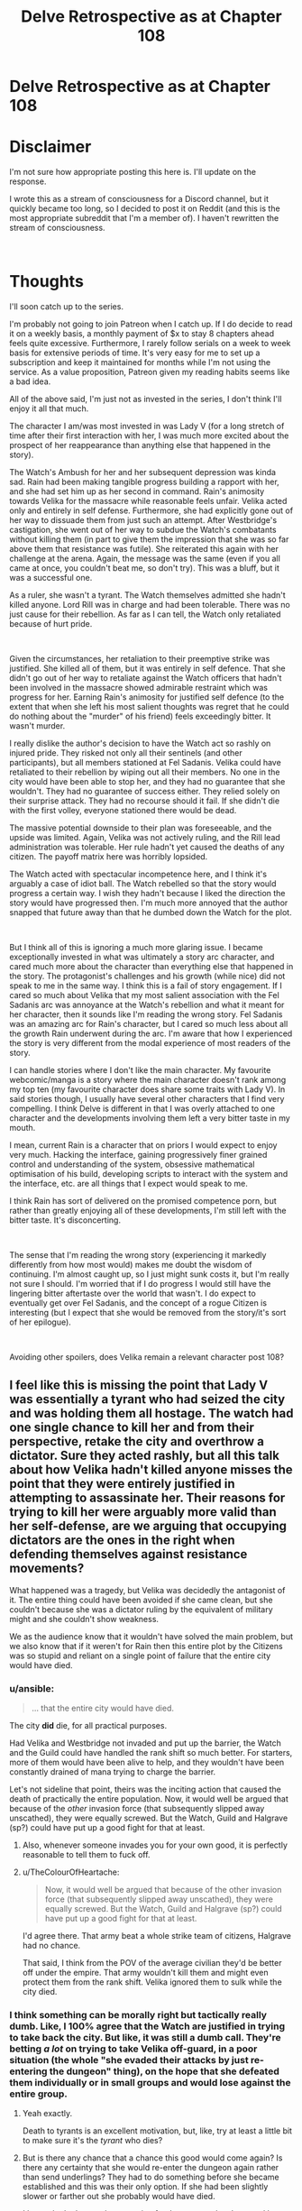 #+TITLE: Delve Retrospective as at Chapter 108

* Delve Retrospective as at Chapter 108
:PROPERTIES:
:Author: DragonGod2718
:Score: 9
:DateUnix: 1604915186.0
:DateShort: 2020-Nov-09
:FlairText: SPOILERS
:END:
* Disclaimer
  :PROPERTIES:
  :CUSTOM_ID: disclaimer
  :END:
I'm not sure how appropriate posting this here is. I'll update on the response.

I wrote this as a stream of consciousness for a Discord channel, but it quickly became too long, so I decided to post it on Reddit (and this is the most appropriate subreddit that I'm a member of). I haven't rewritten the stream of consciousness.

​

* Thoughts
  :PROPERTIES:
  :CUSTOM_ID: thoughts
  :END:
I'll soon catch up to the series.

I'm probably not going to join Patreon when I catch up. If I do decide to read it on a weekly basis, a monthly payment of $x to stay 8 chapters ahead feels quite excessive. Furthermore, I rarely follow serials on a week to week basis for extensive periods of time. It's very easy for me to set up a subscription and keep it maintained for months while I'm not using the service. As a value proposition, Patreon given my reading habits seems like a bad idea.

All of the above said, I'm just not as invested in the series, I don't think I'll enjoy it all that much.

The character I am/was most invested in was Lady V (for a long stretch of time after their first interaction with her, I was much more excited about the prospect of her reappearance than anything else that happened in the story).

The Watch's Ambush for her and her subsequent depression was kinda sad. Rain had been making tangible progress building a rapport with her, and she had set him up as her second in command. Rain's animosity towards Velika for the massacre while reasonable feels unfair. Velika acted only and entirely in self defense. Furthermore, she had explicitly gone out of her way to dissuade them from just such an attempt. After Westbridge's castigation, she went out of her way to subdue the Watch's combatants without killing them (in part to give them the impression that she was so far above them that resistance was futile). She reiterated this again with her challenge at the arena. Again, the message was the same (even if you all came at once, you couldn't beat me, so don't try). This was a bluff, but it was a successful one.

As a ruler, she wasn't a tyrant. The Watch themselves admitted she hadn't killed anyone. Lord Rill was in charge and had been tolerable. There was no just cause for their rebellion. As far as I can tell, the Watch only retaliated because of hurt pride.

​

Given the circumstances, her retaliation to their preemptive strike was justified. She killed all of them, but it was entirely in self defence. That she didn't go out of her way to retaliate against the Watch officers that hadn't been involved in the massacre showed admirable restraint which was progress for her. Earning Rain's animosity for justified self defence (to the extent that when she left his most salient thoughts was regret that he could do nothing about the "murder" of his friend) feels exceedingly bitter. It wasn't murder.

I really dislike the author's decision to have the Watch act so rashly on injured pride. They risked not only all their sentinels (and other participants), but all members stationed at Fel Sadanis. Velika could have retaliated to their rebellion by wiping out all their members. No one in the city would have been able to stop her, and they had no guarantee that she wouldn't. They had no guarantee of success either. They relied solely on their surprise attack. They had no recourse should it fail. If she didn't die with the first volley, everyone stationed there would be dead.

The massive potential downside to their plan was foreseeable, and the upside was limited. Again, Velika was not actively ruling, and the Rill lead administration was tolerable. Her rule hadn't yet caused the deaths of any citizen. The payoff matrix here was horribly lopsided.

The Watch acted with spectacular incompetence here, and I think it's arguably a case of idiot ball. The Watch rebelled so that the story would progress a certain way. I wish they hadn't because I liked the direction the story would have progressed then. I'm much more annoyed that the author snapped that future away than that he dumbed down the Watch for the plot.

​

But I think all of this is ignoring a much more glaring issue. I became exceptionally invested in what was ultimately a story arc character, and cared much more about the character than everything else that happened in the story. The protagonist's challenges and his growth (while nice) did not speak to me in the same way. I think this is a fail of story engagement. If I cared so much about Velika that my most salient association with the Fel Sadanis arc was annoyance at the Watch's rebellion and what it meant for her character, then it sounds like I'm reading the wrong story. Fel Sadanis was an amazing arc for Rain's character, but I cared so much less about all the growth Rain underwent during the arc. I'm aware that how I experienced the story is very different from the modal experience of most readers of the story.

I can handle stories where I don't like the main character. My favourite webcomic/manga is a story where the main character doesn't rank among my top ten (my favourite character does share some traits with Lady V). In said stories though, I usually have several other characters that I find very compelling. I think Delve is different in that I was overly attached to one character and the developments involving them left a very bitter taste in my mouth.

I mean, current Rain is a character that on priors I would expect to enjoy very much. Hacking the interface, gaining progressively finer grained control and understanding of the system, obsessive mathematical optimisation of his build, developing scripts to interact with the system and the interface, etc. are all things that I expect would speak to me.

I think Rain has sort of delivered on the promised competence porn, but rather than greatly enjoying all of these developments, I'm still left with the bitter taste. It's disconcerting.

​

The sense that I'm reading the wrong story (experiencing it markedly differently from how most would) makes me doubt the wisdom of continuing. I'm almost caught up, so I just might sunk costs it, but I'm really not sure I should. I'm worried that if I do progress I would still have the lingering bitter aftertaste over the world that wasn't. I do expect to eventually get over Fel Sadanis, and the concept of a rogue Citizen is interesting (but I expect that she would be removed from the story/it's sort of her epilogue).

​

Avoiding other spoilers, does Velika remain a relevant character post 108?


** I feel like this is missing the point that Lady V was essentially a tyrant who had seized the city and was holding them all hostage. The watch had one single chance to kill her and from their perspective, retake the city and overthrow a dictator. Sure they acted rashly, but all this talk about how Velika hadn't killed anyone misses the point that they were entirely justified in attempting to assassinate her. Their reasons for trying to kill her were arguably more valid than her self-defense, are we arguing that occupying dictators are the ones in the right when defending themselves against resistance movements?

What happened was a tragedy, but Velika was decidedly the antagonist of it. The entire thing could have been avoided if she came clean, but she couldn't because she was a dictator ruling by the equivalent of military might and she couldn't show weakness.

We as the audience know that it wouldn't have solved the main problem, but we also know that if it weren't for Rain then this entire plot by the Citizens was so stupid and reliant on a single point of failure that the entire city would have died.
:PROPERTIES:
:Author: LordSwedish
:Score: 35
:DateUnix: 1604926575.0
:DateShort: 2020-Nov-09
:END:

*** u/ansible:
#+begin_quote
  ... that the entire city would have died.
#+end_quote

The city *did* die, for all practical purposes.

Had Velika and Westbridge not invaded and put up the barrier, the Watch and the Guild could have handled the rank shift so much better. For starters, more of them would have been alive to help, and they wouldn't have been constantly drained of mana trying to charge the barrier.

Let's not sideline that point, theirs was the inciting action that caused the death of practically the entire population. Now, it would well be argued that because of the /other/ invasion force (that subsequently slipped away unscathed), they were equally screwed. But the Watch, Guild and Halgrave (sp?) could have put up a good fight for that at least.
:PROPERTIES:
:Author: ansible
:Score: 26
:DateUnix: 1604928458.0
:DateShort: 2020-Nov-09
:END:

**** Also, whenever someone invades you for your own good, it is perfectly reasonable to tell them to fuck off.
:PROPERTIES:
:Author: LordSwedish
:Score: 28
:DateUnix: 1604929979.0
:DateShort: 2020-Nov-09
:END:


**** u/TheColourOfHeartache:
#+begin_quote
  Now, it would well be argued that because of the other invasion force (that subsequently slipped away unscathed), they were equally screwed. But the Watch, Guild and Halgrave (sp?) could have put up a good fight for that at least.
#+end_quote

I'd agree there. That army beat a whole strike team of citizens, Halgrave had no chance.

That said, I think from the POV of the average civilian they'd be better off under the empire. That army wouldn't kill them and might even protect them from the rank shift. Velika ignored them to sulk while the city died.
:PROPERTIES:
:Author: TheColourOfHeartache
:Score: 10
:DateUnix: 1604932386.0
:DateShort: 2020-Nov-09
:END:


*** I think something can be morally right but tactically really dumb. Like, I 100% agree that the Watch are justified in trying to take back the city. But like, it was still a dumb call. They're betting /a lot/ on trying to take Velika off-guard, in a poor situation (the whole "she evaded their attacks by just re-entering the dungeon" thing), on the hope that she defeated them individually or in small groups and would lose against the entire group.
:PROPERTIES:
:Author: sibswagl
:Score: 11
:DateUnix: 1604937560.0
:DateShort: 2020-Nov-09
:END:

**** Yeah exactly.

Death to tyrants is an excellent motivation, but, like, try at least a little bit to make sure it's the /tyrant/ who dies?
:PROPERTIES:
:Author: IICVX
:Score: 9
:DateUnix: 1604973961.0
:DateShort: 2020-Nov-10
:END:


**** But is there any chance that a chance this good would come again? Is there any certainty that she would re-enter the dungeon again rather than send underlings? They had to do something before she became established and this was their only option. If she had been slightly slower or farther out she probably would have died.

I honestly don't see a better option for them except lay down and hope this awful plan doesn't result in the entire city and most of the people being destroyed...
:PROPERTIES:
:Author: LordSwedish
:Score: 2
:DateUnix: 1605136161.0
:DateShort: 2020-Nov-12
:END:

***** That's fair. This was probably their best option, and there's something to be said for taking decisive action, rather than just hoping Velika won't kill anyone else.
:PROPERTIES:
:Author: sibswagl
:Score: 1
:DateUnix: 1605136321.0
:DateShort: 2020-Nov-12
:END:


** u/kaukamieli:
#+begin_quote
  As far as I can tell, the Watch only retaliated because of hurt pride.
#+end_quote

​She conquered their city! [[https://i.redd.it/qlmqh292nmj31.jpg]]
:PROPERTIES:
:Author: kaukamieli
:Score: 27
:DateUnix: 1604928299.0
:DateShort: 2020-Nov-09
:END:

*** Is this a serious or joking reply? Retaliating entirely because of the conquest feels like hurt pride.

If they expected that living under Lady V's rule would be suffering, I think the retaliation would have been justifiable. As far as I can tell, they did not have this expectation.
:PROPERTIES:
:Author: DragonGod2718
:Score: -8
:DateUnix: 1604930055.0
:DateShort: 2020-Nov-09
:END:

**** [deleted]
:PROPERTIES:
:Score: 20
:DateUnix: 1604931144.0
:DateShort: 2020-Nov-09
:END:

***** 'They invaded my city, killed people doing so and estabilished their rule. Clearly, the citizen's pride is wounded.'

[[/u/DragonGod2718]] that is one of the dumbest takes.
:PROPERTIES:
:Author: Paxona
:Score: 27
:DateUnix: 1604931960.0
:DateShort: 2020-Nov-09
:END:


** I disagree about Velika. Firstly she was the instigator of the conflict, she invaded the city through military might and held everyone hostage. Given that the locals have a de-facto right to rebel for freedom - especially since this is a pre-modern world. Peaceful protests and referendums are not a practical option in this world.

Secondly Velika was becoming increasingly erratic and unstable in her behaviour, and this is someone who could physically kill the entire city one by one without much trouble. In addition to her decreasing stability she was on the verge of tipping into a death spiral where she terrifies people to rule through fear, then people make mistakes because they're terrified, so she kills more people to set an example, repeat until rock bottom. Remember that she was shown struggling to tell the difference between mistakes and treachery.

Given this the watch had two options: Do nothing and pray she climbs out of her funk. Take your one chance to kill her while you can. We as readers know the solution is the first one, because Rain quite quickly found a way to control the barrier and that will make Velika calm down. The watch did not. They had two high risk choices and chose.
:PROPERTIES:
:Author: TheColourOfHeartache
:Score: 17
:DateUnix: 1604932298.0
:DateShort: 2020-Nov-09
:END:

*** u/DragonGod2718:
#+begin_quote
  Secondly Velika was becoming increasingly erratic and unstable in her behaviour, and this is someone who could physically kill the entire city one by one without much trouble. In addition to her decreasing stability she was on the verge of tipping into a death spiral where she terrifies people to rule through fear, then people make mistakes because they're terrified, so she kills more people to set an example, repeat until rock bottom. Remember that she was shown struggling to tell the difference between mistakes and treachery.
#+end_quote

I don't think the Watch was aware of this? Or rather, I don't recall any indication that this was something they were informed of let alone that they were acting on it.
:PROPERTIES:
:Author: DragonGod2718
:Score: 1
:DateUnix: 1605203638.0
:DateShort: 2020-Nov-12
:END:


** Velika is also the agent of an invader that has so far as they can tell doomed them to die horribly inside an impenetrable bubble. And they have no access to her internal dialog.
:PROPERTIES:
:Author: ArgentStonecutter
:Score: 20
:DateUnix: 1604926219.0
:DateShort: 2020-Nov-09
:END:

*** u/DragonGod2718:
#+begin_quote
  Velika is also the agent of an invader that has so far as they can tell doomed them to die horribly inside an impenetrable bubble.
#+end_quote

Was there a reason to expect that killing her would help them escape? I don't think they believed that. They never attempted to get the information on how to escape from her. I am sceptical that escaping the barrier was a salient motivation.
:PROPERTIES:
:Author: DragonGod2718
:Score: -2
:DateUnix: 1604930398.0
:DateShort: 2020-Nov-09
:END:

**** There were a lot of unknown facts, and the Watch was acting on guesswork for most of their actions, but there were several things they believed to be true.

1. The barrier was under Velika's control, so if she died either the barrier would drop automatically due to the user of a System skill dying, or they could retrieve some remote for controlling it from her corpse. Obviously they were wrong about this, but it's hard to guess something like that Westbridge trapped her in Fel Sadanis with everyone else. Or even that the barrier was a Magistraal artifact which had been hidden in the city for centuries without detection.
2. If they didn't attack her as she was leaving the dungeon, they will never get any other chance to beat her. This part is true, because Velika would have sent any member of her new guards to lead any future dungeon parties. Also dungeons take a while to recover, which could have cost time the city didn't have.
3. If they didn't commit fully to attacking her, they would lose. As we saw, a near-Gold like Velika was unbeatable in a fight against multiple Silvers and hordes of Bronzes. Levels have an exponential effect on an individual's strength. So if they hadn't thrown everything they had at her, it was a guaranteed loss.
4. They would have succeeded in killing her if they committed fully to attacking her. This part was completely correct as can be seen by how Velika's leg was completely wrecked and took significant time to mend afterwards. The Watch actually attacked slightly too soon and gave Velika the ability to escape from most of the attacks by ducking back into the dungeon. If they had waited possibly a second later for her to take a few more steps away from the dungeon, then they might have won in killing her.
5. If they gave up and did nothing, the Watch would die under Velika and/or the DKE. This part is very accurate. Velika is an unpredictable individual who can and has killed people with no reason (eg. Melka). You can argue that she isn't that unstable, but from the Watch's perspective, she can't be trusted to be consistent and reliable. Furthermore, while the DKE says that they have the city's best interests in mind, they are still an invading army. Invading armies have no reason to leave the current law enforcement in place or to even release them. The Watch could expect to be executed by the DKE (the DKE could likely just claim they were "resisting" or something like that).
:PROPERTIES:
:Author: xamueljones
:Score: 23
:DateUnix: 1604934448.0
:DateShort: 2020-Nov-09
:END:


**** She appeared to be in control of the barrier. If they wanted to bring it down, they had to kill her, because if they didn't then from their perspective she would likely kill /them./

This was a screwup entirely of Velika's own making.
:PROPERTIES:
:Author: Flashbunny
:Score: 9
:DateUnix: 1604933865.0
:DateShort: 2020-Nov-09
:END:

***** u/DragonGod2718:
#+begin_quote
  If they wanted to bring it down, they had to kill her
#+end_quote

Why didn't they make any attempt to learn how to operate/disable the barrier from her?
:PROPERTIES:
:Author: DragonGod2718
:Score: 1
:DateUnix: 1605194212.0
:DateShort: 2020-Nov-12
:END:

****** Because if she wanted it to be up, she had no reason to comply, and doing so would tip her off that they were planning something.
:PROPERTIES:
:Author: Flashbunny
:Score: 5
:DateUnix: 1605197751.0
:DateShort: 2020-Nov-12
:END:


** An organisation that solves serious situations with martial might (or the threat of it) tries to use martial might to solve a situation. I don't think that counts as an idiot ball. People not properly adapting to facing a new threat and using outdated strategies/thinking is pretty standard, look at the responses to climate change for example.

Throw in the stress of the situation and the fear of the Watch "losing" here negatively affecting the Watch as a whole organisation as they are perceived as weaker by their enemies and there's sufficient justification for the sequence of events, even if it ain't the best path for them to take.

I could just be bias because I like the story and all though, so grains of salt and all.

Anyway I've been reading ahead, super short answer is that Rain leaves Fel Seldanis and Velika doesn't follow him.
:PROPERTIES:
:Author: gramineous
:Score: 13
:DateUnix: 1604924200.0
:DateShort: 2020-Nov-09
:END:


** u/lillarty:
#+begin_quote
  Avoiding other spoilers, does Velika remain a relevant character post 108?
#+end_quote

Everyone else seems to be ignoring this final question, but the answer is no. Due to Rain's plans, she is not relevant anymore and it doesn't seem likely she will become relevant.

Perhaps my read is wrong though, so other people chime in if you disagree.
:PROPERTIES:
:Author: lillarty
:Score: 6
:DateUnix: 1604996683.0
:DateShort: 2020-Nov-10
:END:


** Given that most people think the Watch's decisions was reasonable given what they know (and that I'm aware I have a massive Velika bias), I'll be making a significant update in that direction.
:PROPERTIES:
:Author: DragonGod2718
:Score: 5
:DateUnix: 1604942294.0
:DateShort: 2020-Nov-09
:END:

*** Reading the comments us confusing, as I thought the watch didn't think she was going around killing people willy nilly or had any reason to think killing her would drop the dome.
:PROPERTIES:
:Author: EsquilaxM
:Score: 3
:DateUnix: 1604976674.0
:DateShort: 2020-Nov-10
:END:

**** I agree with this.
:PROPERTIES:
:Author: DragonGod2718
:Score: 1
:DateUnix: 1605011727.0
:DateShort: 2020-Nov-10
:END:


** No. I felt that she is set up as being the deus-ex-machinima solution to a future problem, but given the pace that sounds like its going to be over a year.
:PROPERTIES:
:Author: Dragfie
:Score: 5
:DateUnix: 1604917588.0
:DateShort: 2020-Nov-09
:END:

*** How do you draw the line between a deus ex machina and Chekhov's gun here?
:PROPERTIES:
:Author: gramineous
:Score: 11
:DateUnix: 1604924402.0
:DateShort: 2020-Nov-09
:END:

**** Uh, i wasn't being too serious. Could be that, sure.
:PROPERTIES:
:Author: Dragfie
:Score: 2
:DateUnix: 1604955843.0
:DateShort: 2020-Nov-10
:END:


*** Mhm.
:PROPERTIES:
:Author: DragonGod2718
:Score: 1
:DateUnix: 1605203662.0
:DateShort: 2020-Nov-12
:END:


** I agree, the watch fucked up. We knew they were a faulty organisation, hypocritical and lacking self awareness, but this attack was a very very bad decision, for all the reasons you gave. I'm hoping there was a reason behind it that we don't know, something that the upper brass, the warden and goldplates, are privy to.

It's happened a couple of times in the past that I've been disappointed by how stupid some decisions characters make are, then later find out they had their reasons (like The Mad King's plan in Blood Song and the explanation given in the opening chapters of the sequel) so thats what I'm hoping for here.

I think Rain is aware that his feelings towards Velika aren't fair. I think he'll resolve that in time.

I, too, don't expect Velika to come back for a very long time.
:PROPERTIES:
:Author: EsquilaxM
:Score: 6
:DateUnix: 1604920263.0
:DateShort: 2020-Nov-09
:END:


** First thing she did upon entering the city was murder a guard. Them she got scolded and her guardian cast resurrection and smoothed it all over.

Then she went and established herself as ruler using the threat of violence.

Then she went on and proved herself incompetent at managing subordinates who have their own subordinates. In other words, unfit to rule.

Not sure how you missed all the lack of any redeeming features for a leadership role
:PROPERTIES:
:Author: MilesSand
:Score: 2
:DateUnix: 1605072568.0
:DateShort: 2020-Nov-11
:END:

*** u/DragonGod2718:
#+begin_quote
  Not sure how you missed all the lack of any redeeming features for a leadership role
#+end_quote

I never claimed she was a capable leader.
:PROPERTIES:
:Author: DragonGod2718
:Score: 2
:DateUnix: 1605192833.0
:DateShort: 2020-Nov-12
:END:

**** You only had a problem with the local police forces trying to depose her and called it injured pride.
:PROPERTIES:
:Author: MilesSand
:Score: 2
:DateUnix: 1605394760.0
:DateShort: 2020-Nov-15
:END:


** [[https://cdn.discordapp.com/attachments/437697099383963668/775427358534008853/unknown.png]]
:PROPERTIES:
:Author: Makin-
:Score: 4
:DateUnix: 1604946852.0
:DateShort: 2020-Nov-09
:END:

*** Based.
:PROPERTIES:
:Author: DragonGod2718
:Score: 0
:DateUnix: 1605013938.0
:DateShort: 2020-Nov-10
:END:

**** The only good post.
:PROPERTIES:
:Author: zorianteron
:Score: 2
:DateUnix: 1605289091.0
:DateShort: 2020-Nov-13
:END:


** Rain is a weak character, the kind that is approaching for an employee in, say, the bay area, but not in the litrpg world. He is not the kind of person who has a big edge in the LitRPG power ladder. His lackadaisical ambition also hurts the story (when Rain himself hardly cares about advancing, why should we?). He is trash at game theory. He not only repeatedly admits that he is a cooperate-only bot, the one time he bluffs to not cooperate (the scene with the thieves), he immediately gets all guilty and lets the thieves just go. Frankly, this level of naivety/virtue-signaling is bad even in the most civilized subcultures on Earth, but in the novel universe? Rain should have seen a lot more bad consequences.

Rain's approach to morality is also not effective. I'm now in the middle of the Empire invasion arc, and he is continuously wasting his mental focus on trivial quibbles such as paying for food that people gifted him. There is a line that really hits it home for me:

#+begin_quote
  He looked around guiltily, conscious of the fact that breaking and entering was pretty much exactly what he'd just finished saying not to do. This is different. I'm not stealing anything, and I will pay for the damage, I swear.

  Satisfied that there were no witnesses to his unprovoked attack on the innocent door, he made his way inside.
#+end_quote

“Satisfied that there were no witnesses.” Even the canon is saying his primary moral concern is signaling.

I wonder why he didn't whine when they were stealing from the mine.

His ideals are also childish AF. “Awakening everybody” (like the ruling institutions already don't want this), “making healing free” (Presumably by slaving the medical staff, as evidenced by his reaction when Wallace refused to heal Val), ... .
:PROPERTIES:
:Author: whats-a-monad
:Score: 1
:DateUnix: 1609604148.0
:DateShort: 2021-Jan-02
:END:
